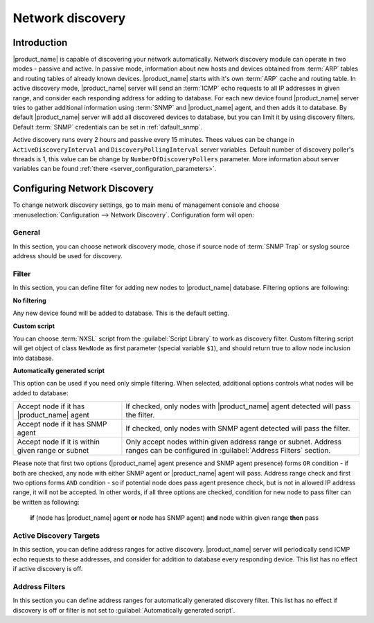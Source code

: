 .. _network-discovery:

#################
Network discovery
#################

Introduction
============

|product_name| is capable of discovering your network automatically. Network discovery
module can operate in two modes - passive and active. In passive mode,
information about new hosts and devices obtained from :term:`ARP` tables and
routing tables of already known devices. |product_name| starts with it's own
:term:`ARP` cache and routing table. In active discovery mode, |product_name| server
will send an :term:`ICMP` echo requests to all IP addresses in given range, and
consider each responding address for adding to database. For each new device
found |product_name| server tries to gather additional information using :term:`SNMP`
and |product_name| agent, and then adds it to database. By default |product_name| server will
add all discovered devices to database, but you can limit it by using discovery
filters. Default :term:`SNMP` credentials can be set in :ref:`dafault_snmp`.

Active discovery runs every 2 hours and passive every 15 minutes. Thees values
can be change in ``ActiveDiscoveryInterval`` and ``DiscoveryPollingInterval``
server variables. Default number of discovery poller's threads is 1, this
value can be change by ``NumberOfDiscoveryPollers`` parameter.
More information about server variables can be found :ref:`there <server_configuration_parameters>`.

Configuring Network Discovery
=============================

To change network discovery settings, go to main menu of management console and
choose :menuselection:`Configuration --> Network Discovery`. Configuration form
will open:

.. figure:: _images/network_discovery_config.png
   :scale: 70%

General
-------

In this section, you can choose network discovery mode, chose if source node of
:term:`SNMP Trap` or syslog source address should be used for discovery.

Filter
------

In this section, you can define filter for adding new nodes to |product_name| database.
Filtering options are following:

**No filtering**

Any new device found will be added to database. This is the default setting.

**Custom script**

You can choose :term:`NXSL` script from the :guilabel:`Script Library` to work
as discovery filter. Custom filtering script will get object of class
``NewNode`` as first parameter (special variable ``$1``), and should return
true to allow node inclusion into database.

**Automatically generated script**

This option can be used if you need only simple filtering. When selected,
additional options controls what nodes will be added to database:

.. list-table::

   * - Accept node if it has |product_name| agent
     - If checked, only nodes with |product_name| agent detected will pass the filter.
   * - Accept node if it has SNMP agent
     - If checked, only nodes with SNMP agent detected will pass the filter.
   * - Accept node if it is within given range or subnet
     - Only accept nodes within given address range or subnet. Address ranges
       can be configured in :guilabel:`Address Filters` section.


Please note that first two options (|product_name| agent presence and SNMP agent
presence) forms ``OR`` condition - if both are checked, any node with either
SNMP agent or |product_name| agent will pass. Address range check and first two options
forms ``AND`` condition - so if potential node does pass agent presence check,
but is not in allowed IP address range, it will not be accepted. In other
words, if all three options are checked, condition for new node to pass filter
can be written as following:

  **if** (node has |product_name| agent **or** node has SNMP agent) **and** node within given range **then** pass


Active Discovery Targets
------------------------

In this section, you can define address ranges for active discovery. |product_name|
server will periodically send ICMP echo requests to these addresses, and
consider for addition to database every responding device. This list has no
effect if active discovery is off.


Address Filters
---------------

In this section you can define address ranges for automatically generated
discovery filter. This list has no effect if discovery is off or filter is not
set to :guilabel:`Automatically generated script`.
